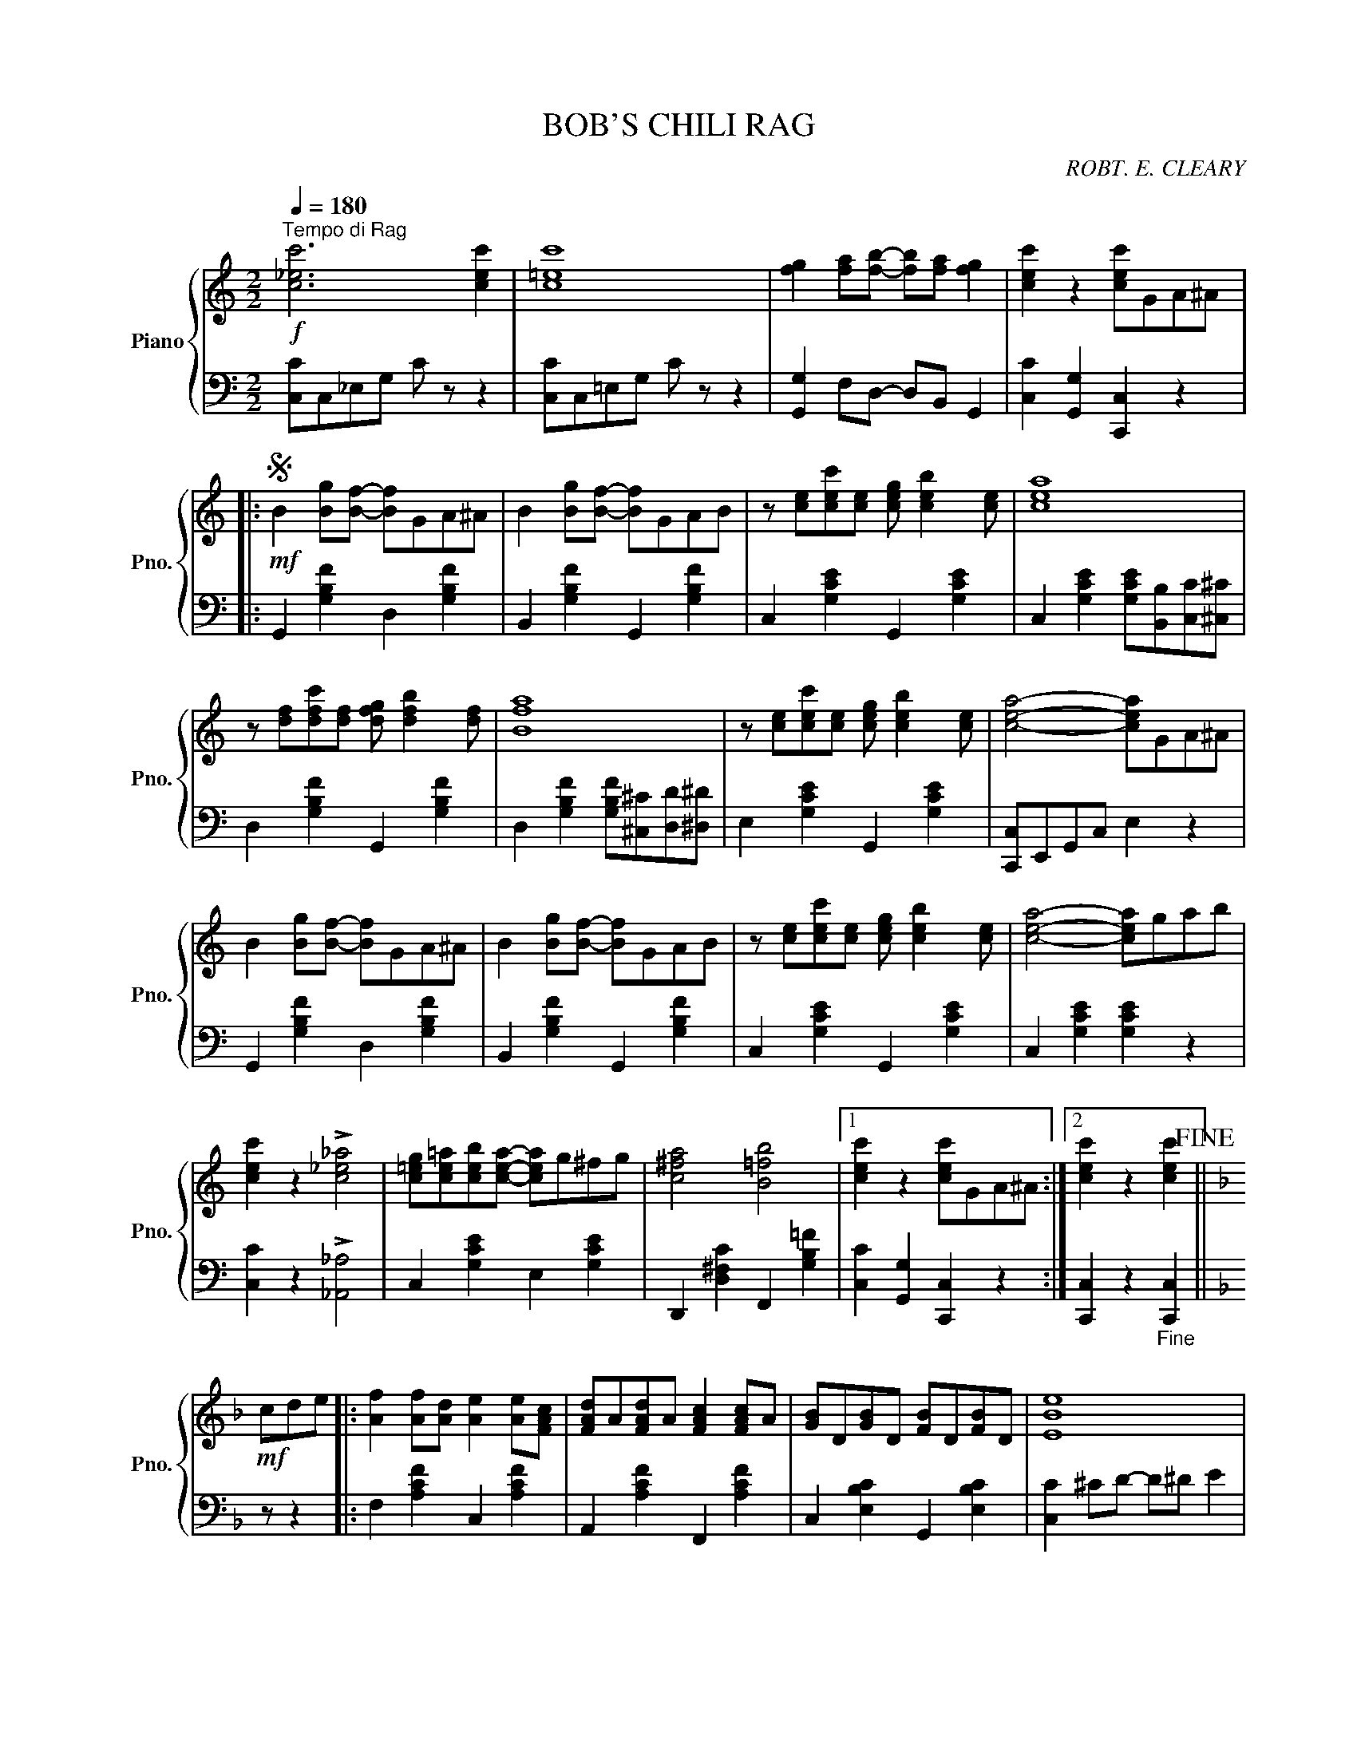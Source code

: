 X:1
T:BOB'S CHILI RAG
C:ROBT. E. CLEARY
Z:Copyright 1921 by Robt. E. Cleary.
%%score { 1 | 2 }
L:1/8
Q:1/4=180
M:2/2
I:linebreak $
K:C
V:1 treble nm="Piano" snm="Pno."
V:2 bass 
L:1/4
V:1
"^Tempo di Rag"!f! [c_ec']6 [cec']2 | [c=ec']8 | [fg]2 [fa][fb]- [fb][fa] [fg]2 | %3
 [cec']2 z2 [cec']GA^A |:$S!mf! B2 [Bg][Bf]- [Bf]GA^A | B2 [Bg][Bf]- [Bf]GAB | %6
 z [ce][cec'][ce] [ceg] [ceb]2 [ce] | [cea]8 |$ z [df][dfc'][df] [dfg] [dfb]2 [df] | [Bfa]8 | %10
 z [ce][cec'][ce] [ceg] [ceb]2 [ce] | [cea]4- [cea]GA^A |$ B2 [Bg][Bf]- [Bf]GA^A | %13
 B2 [Bg][Bf]- [Bf]GAB | z [ce][cec'][ce] [ceg] [ceb]2 [ce] | [cea]4- [cea]gab |$ %16
 [cec']2 z2 !>![c_e_a]4 | [c=eg][ce=a][ceb][cea]- [cea]g^fg | [c^fa]4 [B=fb]4 |1 %19
 [cec']2 z2 [cec']GA^A :|2 [cec']2 z2 [cec']2!fine! ||$[K:F]!mf! cde |: %22
 [Af]2 [Af][Ad] [Ae]2 [Ae][FAc] | [FAd]A[FAd]A [FAc]2 [FAc]A | [GB]D[GB]D [FB]D[FB]D | [EBe]8 |$ %26
 [GB]D[GB]D [FB]D[FB]D | [EBe]8 | [EBc]2 [EBd][EBe]- [EBe]B [EBd]2 | %29
 [EBc]2 [DEB][CEA]- [CEA]E [B,EG]2 |$ [Af]2 [Af][Ad] [Ae]2 [Ae][FAc] | [FAd]A[FAd]A [FAc]2 [FAc]A | %32
 [GB]D[GB]D [FB]D[FB]D | [EBe]8 |$ [GB]D[GB]D [FB]D[FB]D | [EBe]8 | %36
 [EBc]2 [EBd][EBe]- [EBe]d [EBc]2 |1 [FAf]2 z2 [FAf]cde :|2 [FAf]2 z2 [FAf]GA^A!D.S.! ||$ %39
[K:F]!mf!!f!"_-" cd^d |: [GBe]2 Bd- dBcA | [CEB]2 ^FA- AE G2 | z CFA [FAc] [FAe]2 [FA] | [FAd]8 |$ %44
 z EGB [EBc] [EBe]2 [GB] | [EBd]8 | z CFA [FAc] [FAe]2 [FA] | [FAd]4- [FAd]cd^d |$ %48
 [GBe]2 Bd- dBcA | [CEB]2 ^FA- AE G2 | z CFA [FAc] [FAe]2 [FA] | [FAd]4- [FAd]=Bc^c |$ %52
 [D^Fd]cAF- FD_DC | =B,DF[B,FA]- [B,FA]^FGA | [_Bc]BGD- D2 E2 |1 [A,CF]2 cc [EBc]cd^d :|2 %56
 [A,CF]2 !>![CEc]2 !>![FAf]2 z2 |] %57
V:2
 [C,C]/C,/_E,/G,/ C/ z/ z | [C,C]/C,/=E,/G,/ C/ z/ z | [G,,G,] F,/D,/- D,/B,,/ G,, | %3
 [C,C] [G,,G,] [C,,C,] z |:$ G,, [G,B,F] D, [G,B,F] | B,, [G,B,F] G,, [G,B,F] | %6
 C, [G,CE] G,, [G,CE] | C, [G,CE] [G,CE]/[B,,B,]/[C,C]/[^C,^C]/ |$ D, [G,B,F] G,, [G,B,F] | %9
 D, [G,B,F] [G,B,F]/[^C,^C]/[D,D]/[^D,^D]/ | E, [G,CE] G,, [G,CE] | [C,,C,]/E,,/G,,/C,/ E, z |$ %12
 G,, [G,B,F] D, [G,B,F] | B,, [G,B,F] G,, [G,B,F] | C, [G,CE] G,, [G,CE] | C, [G,CE] [G,CE] z |$ %16
 [C,C] z !>![_A,,_A,]2 | C, [G,CE] E, [G,CE] | D,, [D,^F,C] F,, [G,B,=F] |1 %19
 [C,C] [G,,G,] [C,,C,] z :|2 [C,,C,] z"_Fine" [C,,C,] ||$[K:F] z/ z |: F, [A,CF] C, [A,CF] | %23
 A,, [A,CF] F,, [A,CF] | C, [E,B,C] G,, [E,B,C] | [C,C] ^C/D/- D/^D/ E |$ C, [E,B,C] G,, [E,B,C] | %27
 [C,C] ^C/D/- D/^D/ E | [C,,C,] [D,,D,] [E,,E,] [D,,D,] | [C,,C,] [C,,C,] [D,,D,] [E,,E,] |$ %30
 F, [A,CF] C, [A,CF] | A,, [A,CF] F,, [A,CF] | C, [E,B,C] G,, [E,B,C] | [C,C] ^C/D/- D/^D/ E |$ %34
 C, [E,B,C] G,, [E,B,C] | [C,C] ^C/D/- D/^D/ E | [C,C] [B,,B,] [G,,G,] [C,,C,] |1 %37
 [F,,F,] z [F,,F,] z :|2 [F,,F,] z [F,,F,]"_D. S. al Fine" z ||$[K:F] z/ z |: %40
 C, [E,B,C] G,, [E,B,C] | E,, [E,B,C] C,, [E,B,C] | F,, [C,F,A,] C,, [C,F,A,] | %43
 F,, [C,F,A,] [C,F,A,]/[E,,E,]/[F,,F,]/[^F,,^F,]/ |$ G,, [C,E,B,] C,, [C,E,B,] | %45
 G,, [C,E,B,] [C,E,B,]/[^F,,^F,]/[G,,G,]/[^G,,^G,]/ | A,, [C,F,A,] C,, [C,F,A,] | %47
 [F,,F,]/A,,/C,/F,/ A, z |$ C, [E,B,C] G,, [E,B,C] | E,, [E,B,C] C,, [E,B,C] | %50
 F,, [C,F,A,] C,, [C,F,A,] | F,, [C,F,A,] [C,F,A,] z |$ A,, [D,^F,C] D,, [D,F,C] | %53
 G,, [D,=F,B,] D,, [D,F,B,] | C, [E,_B,C] G,, [E,B,C] |1 [F,,F,] [A,,A,] [G,,G,] z :|2 %56
 [F,,F,] !>![C,,C,] !>![F,,F,] z |] %57
